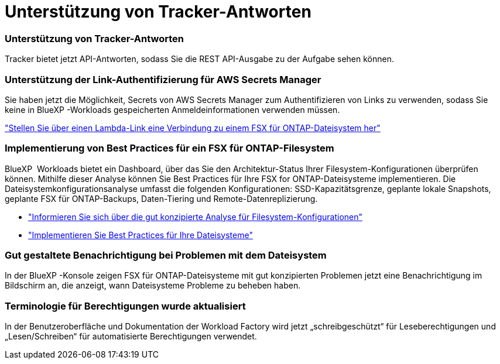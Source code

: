 = Unterstützung von Tracker-Antworten
:allow-uri-read: 




=== Unterstützung von Tracker-Antworten

Tracker bietet jetzt API-Antworten, sodass Sie die REST API-Ausgabe zu der Aufgabe sehen können.



=== Unterstützung der Link-Authentifizierung für AWS Secrets Manager

Sie haben jetzt die Möglichkeit, Secrets von AWS Secrets Manager zum Authentifizieren von Links zu verwenden, sodass Sie keine in BlueXP -Workloads gespeicherten Anmeldeinformationen verwenden müssen.

link:https://docs.netapp.com/us-en/workload-fsx-ontap/create-link.html["Stellen Sie über einen Lambda-Link eine Verbindung zu einem FSX für ONTAP-Dateisystem her"]



=== Implementierung von Best Practices für ein FSX für ONTAP-Filesystem

BlueXP  Workloads bietet ein Dashboard, über das Sie den Architektur-Status Ihrer Filesystem-Konfigurationen überprüfen können. Mithilfe dieser Analyse können Sie Best Practices für Ihre FSX for ONTAP-Dateisysteme implementieren. Die Dateisystemkonfigurationsanalyse umfasst die folgenden Konfigurationen: SSD-Kapazitätsgrenze, geplante lokale Snapshots, geplante FSX für ONTAP-Backups, Daten-Tiering und Remote-Datenreplizierung.

* link:https://docs.netapp.com/us-en/workload-fsx-ontap/configuration-analysis.html["Informieren Sie sich über die gut konzipierte Analyse für Filesystem-Konfigurationen"]
* link:https://review.docs.netapp.com/us-en/workload-fsx-ontap_well-architected/improve-configurations.html["Implementieren Sie Best Practices für Ihre Dateisysteme"]




=== Gut gestaltete Benachrichtigung bei Problemen mit dem Dateisystem

In der BlueXP -Konsole zeigen FSX für ONTAP-Dateisysteme mit gut konzipierten Problemen jetzt eine Benachrichtigung im Bildschirm an, die anzeigt, wann Dateisysteme Probleme zu beheben haben.



=== Terminologie für Berechtigungen wurde aktualisiert

In der Benutzeroberfläche und Dokumentation der Workload Factory wird jetzt „schreibgeschützt“ für Leseberechtigungen und „Lesen/Schreiben“ für automatisierte Berechtigungen verwendet.

